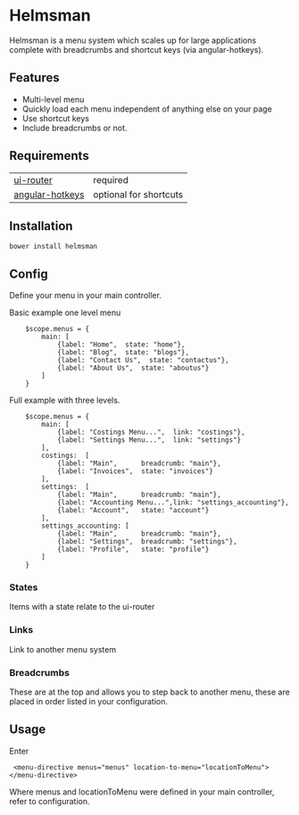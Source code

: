 * Helmsman

Helmsman is a menu system which scales up for large applications complete with breadcrumbs and shortcut keys (via angular-hotkeys).

** Features

- Multi-level menu
- Quickly load each menu independent of anything else on your page
- Use shortcut keys
- Include breadcrumbs or not.

** Requirements

| [[https://github.com/angular-ui/ui-router][ui-router]]       | required               |
| [[http://chieffancypants.github.io/angular-hotkeys/][angular-hotkeys]] | optional for shortcuts |

** Installation

: bower install helmsman

** Config

Define your menu in your main controller.

Basic example one level menu
:     $scope.menus = {
:         main: [
:             {label: "Home",  state: "home"},
:             {label: "Blog",  state: "blogs"},
:             {label: "Contact Us",  state: "contactus"},
:             {label: "About Us",  state: "aboutus"}
:         ]
:     }



Full example with three levels.
:     $scope.menus = {
:         main: [
:             {label: "Costings Menu...",  link: "costings"},
:             {label: "Settings Menu...",  link: "settings"}
:         ],
:         costings:  [
:             {label: "Main",      breadcrumb: "main"},
:             {label: "Invoices",  state: "invoices"}
:         ],
:         settings:  [
:             {label: "Main",      breadcrumb: "main"},
:             {label: "Accounting Menu...",link: "settings_accounting"},
:             {label: "Account",   state: "account"}
:         ],
:         settings_accounting: [
:             {label: "Main",      breadcrumb: "main"},
:             {label: "Settings",  breadcrumb: "settings"},
:             {label: "Profile",   state: "profile"}
:         ]
:     }

*** States

Items with a state relate to the ui-router

*** Links

Link to another menu system

*** Breadcrumbs

These are at the top and allows you to step back to another menu, these are placed in order listed in your configuration.

** Usage

Enter

:  <menu-directive menus="menus" location-to-menu="locationToMenu"></menu-directive>

Where menus and locationToMenu were defined in your main controller, refer to configuration.

